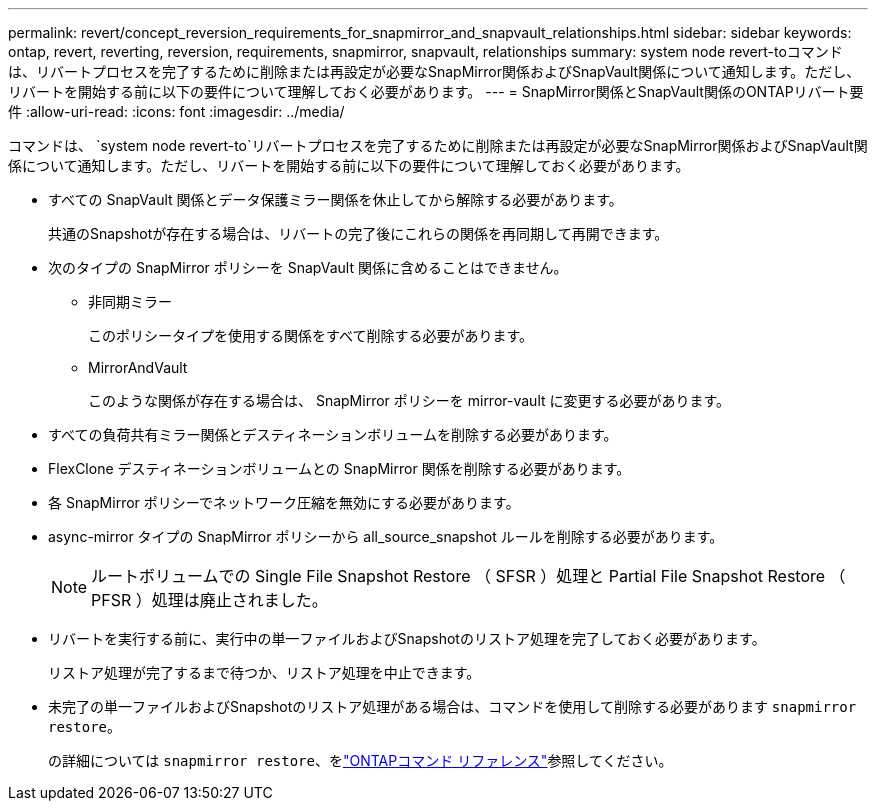 ---
permalink: revert/concept_reversion_requirements_for_snapmirror_and_snapvault_relationships.html 
sidebar: sidebar 
keywords: ontap, revert, reverting, reversion, requirements, snapmirror, snapvault, relationships 
summary: system node revert-toコマンドは、リバートプロセスを完了するために削除または再設定が必要なSnapMirror関係およびSnapVault関係について通知します。ただし、リバートを開始する前に以下の要件について理解しておく必要があります。 
---
= SnapMirror関係とSnapVault関係のONTAPリバート要件
:allow-uri-read: 
:icons: font
:imagesdir: ../media/


[role="lead"]
コマンドは、 `system node revert-to`リバートプロセスを完了するために削除または再設定が必要なSnapMirror関係およびSnapVault関係について通知します。ただし、リバートを開始する前に以下の要件について理解しておく必要があります。

* すべての SnapVault 関係とデータ保護ミラー関係を休止してから解除する必要があります。
+
共通のSnapshotが存在する場合は、リバートの完了後にこれらの関係を再同期して再開できます。

* 次のタイプの SnapMirror ポリシーを SnapVault 関係に含めることはできません。
+
** 非同期ミラー
+
このポリシータイプを使用する関係をすべて削除する必要があります。

** MirrorAndVault
+
このような関係が存在する場合は、 SnapMirror ポリシーを mirror-vault に変更する必要があります。



* すべての負荷共有ミラー関係とデスティネーションボリュームを削除する必要があります。
* FlexClone デスティネーションボリュームとの SnapMirror 関係を削除する必要があります。
* 各 SnapMirror ポリシーでネットワーク圧縮を無効にする必要があります。
* async-mirror タイプの SnapMirror ポリシーから all_source_snapshot ルールを削除する必要があります。
+

NOTE: ルートボリュームでの Single File Snapshot Restore （ SFSR ）処理と Partial File Snapshot Restore （ PFSR ）処理は廃止されました。

* リバートを実行する前に、実行中の単一ファイルおよびSnapshotのリストア処理を完了しておく必要があります。
+
リストア処理が完了するまで待つか、リストア処理を中止できます。

* 未完了の単一ファイルおよびSnapshotのリストア処理がある場合は、コマンドを使用して削除する必要があります `snapmirror restore`。
+
の詳細については `snapmirror restore`、をlink:https://docs.netapp.com/us-en/ontap-cli/snapmirror-restore.html["ONTAPコマンド リファレンス"^]参照してください。


